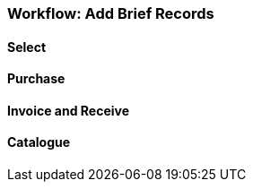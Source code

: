 Workflow: Add Brief Records
~~~~~~~~~~~~~~~~~~~~~~~~~~~

Select
^^^^^^

Purchase
^^^^^^^^

Invoice and Receive
^^^^^^^^^^^^^^^^^^^

Catalogue
^^^^^^^^^
